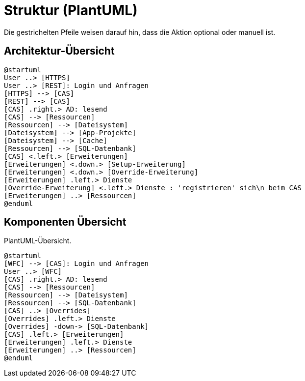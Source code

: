 # Struktur (PlantUML)

Die gestrichelten Pfeile weisen darauf hin, dass die Aktion optional oder manuell ist.

## Architektur-Übersicht

[plantuml, format="svg"]
....
@startuml
User ..> [HTTPS]
User ..> [REST]: Login und Anfragen
[HTTPS] --> [CAS]
[REST] --> [CAS]
[CAS] .right.> AD: lesend
[CAS] --> [Ressourcen]
[Ressourcen] --> [Dateisystem]
[Dateisystem] --> [App-Projekte]
[Dateisystem] --> [Cache]
[Ressourcen] --> [SQL-Datenbank]
[CAS] <.left.> [Erweiterungen]
[Erweiterungen] <.down.> [Setup-Erweiterung]
[Erweiterungen] <.down.> [Override-Erweiterung]
[Erweiterungen] .left.> Dienste
[Override-Erweiterung] <.left.> Dienste : 'registrieren' sich\n beim CAS
[Erweiterungen] ..> [Ressourcen]
@enduml
....

## Komponenten Übersicht

[plantuml, format="svg"]
.PlantUML-Übersicht.
....
@startuml
[WFC] --> [CAS]: Login und Anfragen
User ..> [WFC]
[CAS] .right.> AD: lesend
[CAS] --> [Ressourcen]
[Ressourcen] --> [Dateisystem]
[Ressourcen] --> [SQL-Datenbank]
[CAS] ..> [Overrides]
[Overrides] .left.> Dienste
[Overrides] -down-> [SQL-Datenbank]
[CAS] .left.> [Erweiterungen]
[Erweiterungen] .left.> Dienste
[Erweiterungen] ..> [Ressourcen]
@enduml
....